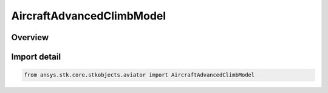AircraftAdvancedClimbModel
==========================

.. py:class:: ansys.stk.core.stkobjects.aviator.AircraftAdvancedClimbModel

   Bases: :py:class:`~ansys.stk.core.stkobjects.aviator.IAircraftAdvancedClimbModel`, :py:class:`~ansys.stk.core.stkobjects.aviator.IPerformanceModel`, :py:class:`~ansys.stk.core.stkobjects.aviator.ICatalogItem`

   Class defining the advanced climb performance model for an Aviator aircraft.

.. py:currentmodule:: AircraftAdvancedClimbModel

Overview
--------


Import detail
-------------

.. code-block:: python

    from ansys.stk.core.stkobjects.aviator import AircraftAdvancedClimbModel



